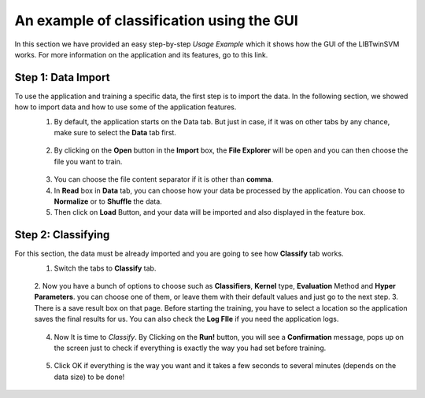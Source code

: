 An example of classification using the GUI
==========================================
In this section we have provided an easy step-by-step *Usage Example* which it shows how the GUI of the LIBTwinSVM works.
For more information on the application and its features, go to this link. 

--------------------
 Step 1: Data Import
--------------------
To use the application and training a specific data, the first step is to import the data. In the following section, we showed how to import data and how to use some of the application features.
 1. By default, the application starts on the Data tab. But just in case, if it was on other tabs by any chance, make sure to select the **Data** tab first.
  .. image:: images/1.jpg
 2. By clicking on the **Open** button in the **Import** box, the **File Explorer** will be open and you can then choose the file you want to train. 
  .. image:: images/2.jpg
 3. You can choose the file content separator if it is other than **comma**. 
 4. In **Read** box in **Data** tab,  you can choose how your data be processed by the application. You can choose to **Normalize** or to **Shuffle** the data.
 5. Then click on **Load** Button, and your data will be imported and also displayed in the feature box. 
  .. image:: images/3.jpg
  
--------------------
 Step 2: Classifying
--------------------
For this section, the data must be already imported and you are going to see how **Classify** tab works.
 1. Switch the tabs to **Classify** tab. 
  .. image:: images/4.jpg
 2. Now you have a bunch of options to choose such as **Classifiers**, **Kernel** type, **Evaluation** Method and **Hyper Parameters**.
 you can choose one of them, or leave them with their default values and just go to the next step. 
 3. There is a save result box on that page. Before starting the training, you have to select a location so the application saves the final results for us. You can also check the **Log FIle** if you need the application logs.
  .. image:: images/5.jpg
 4. Now It is time to *Classify*. By Clicking on the **Run!** button, you will see a **Confirmation** message, pops up on the screen just to check if everything is exactly the way you had set before training.
  .. image:: images/6.jpg
 5. Click OK if everything is the way you want and it takes a few seconds to several minutes (depends on the data size) to be done!
  .. image:: images/7.jpg
